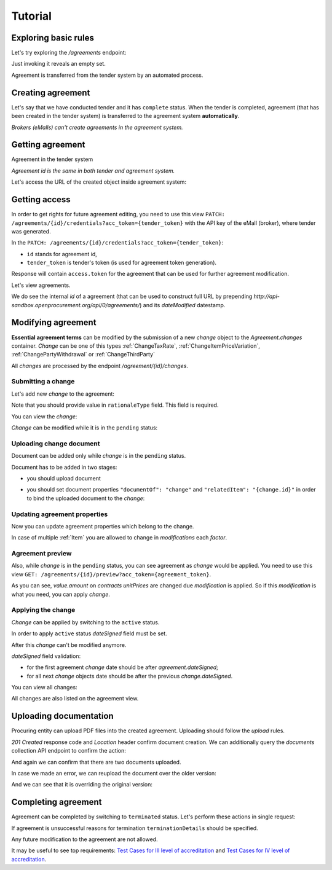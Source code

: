.. _agreement_cfaua_tutorial:

Tutorial
========

Exploring basic rules
---------------------

Let's try exploring the `/agreements` endpoint:

.. http:example:: http/agreements-listing-0.http
   :code:

Just invoking it reveals an empty set.

Agreement is transferred from the tender system by an automated process.


.. index:: Agreements

Creating agreement
------------------

Let's say that we have conducted tender and it has ``complete`` status. When the tender is completed, agreement (that has been created in the tender system) is transferred to the agreement system **automatically**.

*Brokers (eMalls) can't create agreements in the agreement system.*

Getting agreement
-----------------

Agreement in the tender system

.. http:example:: http/example_agreement.http
   :code:

*Agreement id is the same in both tender and agreement system.*

Let's access the URL of the created object inside agreement system:

.. http:example:: http/agreement-view.http
   :code:

Getting access
--------------

In order to get rights for future agreement editing, you need to use this view ``PATCH: /agreements/{id}/credentials?acc_token={tender_token}`` with the API key of the eMall (broker), where tender was generated.

In the ``PATCH: /agreements/{id}/credentials?acc_token={tender_token}``:

* ``id`` stands for agreement id,

* ``tender_token`` is tender's token (is used for agreement token generation).

Response will contain ``access.token`` for the agreement that can be used for further agreement modification.

.. http:example:: http/agreement-credentials.http
   :code:

Let's view agreements.

.. http:example:: http/agreements-listing-1.http
   :code:


We do see the internal `id` of a agreement (that can be used to construct full URL by prepending `http://api-sandbox.openprocurement.org/api/0/agreements/`) and its `dateModified` datestamp.


Modifying agreement
-------------------


**Essential agreement terms** can be modified by the submission of a new `change` object to the `Agreement.changes` container. `Change` can be one of this types :ref:`ChangeTaxRate`, :ref:`ChangeItemPriceVariation`, :ref:`ChangePartyWithdrawal` or :ref:`ChangeThirdParty`

All `changes` are processed by the endpoint `/agreement/{id}/changes`.

Submitting a change
~~~~~~~~~~~~~~~~~~~

Let's add new `change` to the agreement:

.. http:example:: http/add-agreement-change.http
   :code:

Note that you should provide value in ``rationaleType`` field. This field is required.

You can view the `change`:

.. http:example:: http/view-agreement-change.http
   :code:

`Change` can be modified while it is in the ``pending`` status:

.. http:example:: http/patch-agreement-change.http
   :code:

Uploading change document
~~~~~~~~~~~~~~~~~~~~~~~~~

Document can be added only while `change` is in the ``pending`` status.

Document has to be added in two stages:

* you should upload document

.. http:example:: http/add-agreement-change-document.http
   :code:

* you should set document properties ``"documentOf": "change"`` and ``"relatedItem": "{change.id}"`` in order to bind the uploaded document to the `change`:

.. http:example:: http/set-document-of-change.http
   :code:

Updating agreement properties
~~~~~~~~~~~~~~~~~~~~~~~~~~~~~

Now you can update agreement properties which belong to the change.

.. http:example:: http/add-agreement-change-modification.http
   :code:

In case of multiple :ref:`Item` you are allowed to change in `modifications` each `factor`.

Agreement preview
~~~~~~~~~~~~~~~~~

Also, while `change` is in the ``pending`` status, you can see agreement as `change` would be applied.
You need to use this view ``GET: /agreements/{id}/preview?acc_token={agreement_token}``.

.. http:example:: http/agreement_preview.http
   :code:

As you can see, `value.amount` on `contracts` `unitPrices` are changed due `modification` is applied. So if this `modification` is what you need, you can apply `change`.

Applying the change
~~~~~~~~~~~~~~~~~~~

`Change` can be applied by switching to the ``active`` status.

In order to apply ``active`` status `dateSigned` field must be set.

After this `change` can't be modified anymore.

.. http:example:: http/apply-agreement-change.http
   :code:

`dateSigned` field validation:

* for the first agreement `change` date should be after `agreement.dateSigned`;

* for all next `change` objects date should be after the previous `change.dateSigned`.

You can view all changes:

.. http:example:: http/view-all-agreement-changes.http
   :code:

All changes are also listed on the agreement view.

.. http:example:: http/view-agreement.http
   :code:

Uploading documentation
-----------------------

Procuring entity can upload PDF files into the created agreement. Uploading should
follow the `upload` rules.

.. http:example:: http/upload-agreement-document.http
   :code:

`201 Created` response code and `Location` header confirm document creation.
We can additionally query the `documents` collection API endpoint to confirm the
action:

.. http:example:: http/agreement-documents.http
   :code:

And again we can confirm that there are two documents uploaded.

.. http:example:: http/upload-agreement-document-2.http
   :code:

In case we made an error, we can reupload the document over the older version:

.. http:example:: http/upload-agreement-document-3.http
   :code:

And we can see that it is overriding the original version:

.. http:example:: http/get-agreement-document-3.http
   :code:


.. index:: Enquiries, Question, Answer


Completing agreement
--------------------

Agreement can be completed by switching to ``terminated`` status.
Let's perform these actions in single request:

.. http:example:: http/agreement-termination.http
   :code:

If agreement is unsuccessful reasons for termination ``terminationDetails`` should be specified.

Any future modification to the agreement are not allowed.


It may be useful to see top requirements: `Test Cases for III level of accreditation <https://docs.google.com/spreadsheets/d/1-AT2RjbnSFAP75x6YNDvhKeN2Cy3tMlG6kb0tt6FScs/edit#gid=0>`_ and
`Test Cases for IV level of accreditation <https://docs.google.com/spreadsheets/d/1-93kcQ2EeuUU08aqPMDwMeAjnG2SGnEEh5RtjHWOlOY/edit#gid=0>`_.
